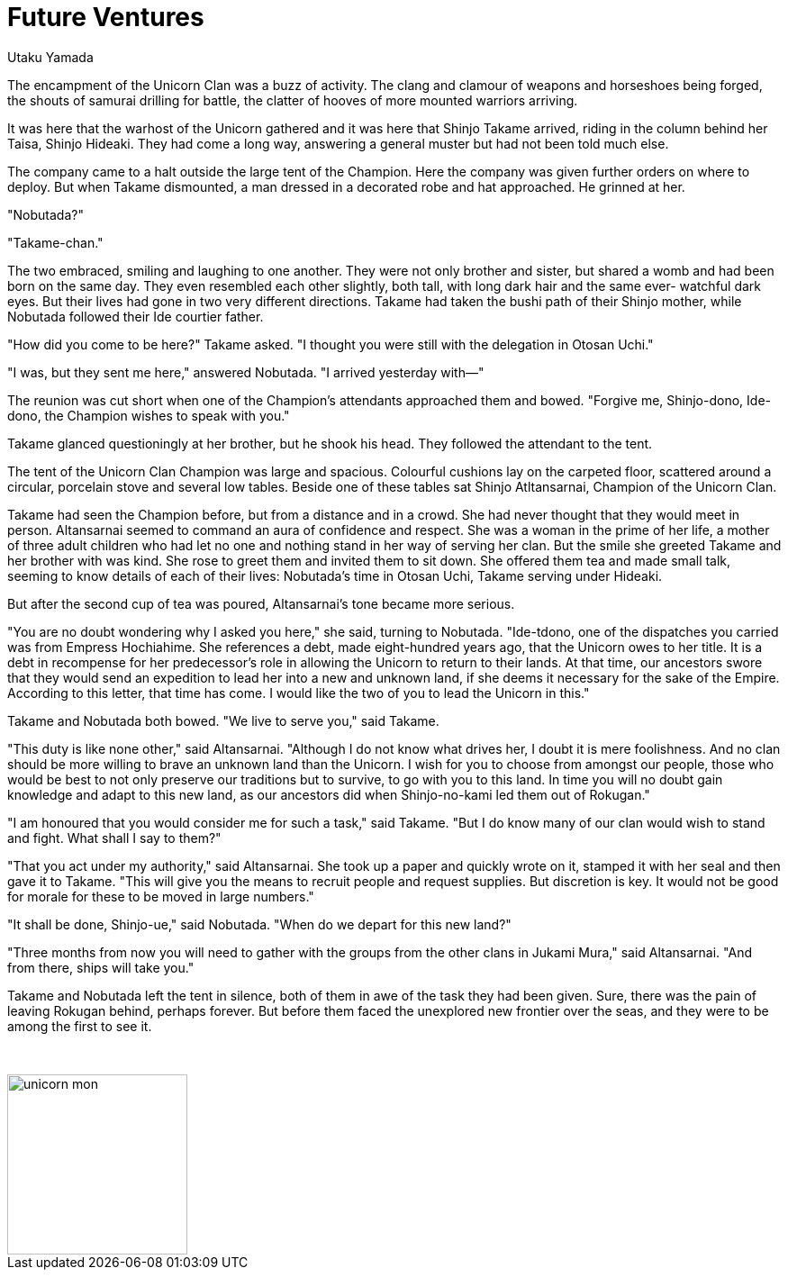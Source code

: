 :doctype: book
:icons: font
:page-background-image: image:background_unicorn.jpg[fit=fill, pdfwidth=100%]

= Future Ventures
Utaku Yamada

The encampment of the Unicorn Clan was a buzz of activity. The clang and clamour of weapons and horseshoes being forged, the shouts of samurai drilling for battle, the clatter of hooves of more mounted warriors arriving.

It was here that the warhost of the Unicorn gathered and it was here that Shinjo Takame arrived, riding in the column behind her Taisa, Shinjo Hideaki. They had come a long way, answering a general muster but had not been told much else.

The company came to a halt outside the large tent of the Champion. Here the company was given further orders on where to deploy. But when Takame dismounted, a man dressed in a decorated robe and hat approached. He grinned at her.

"Nobutada?"

"Takame-chan."

The two embraced, smiling and laughing to one another. They were not only
brother and sister, but shared a womb and had been born on the same day. They even resembled each other slightly, both tall, with long dark hair and the same ever- watchful dark eyes. But their lives had gone in two very different directions. Takame had taken the bushi path of their Shinjo mother, while Nobutada followed their Ide courtier father.

"How did you come to be here?" Takame asked. "I thought you were still with the delegation in Otosan Uchi."

"I was, but they sent me here," answered Nobutada. "I arrived yesterday with—"

The reunion was cut short when one of the Champion's attendants approached them and bowed. "Forgive me, Shinjo-dono, Ide-dono, the Champion wishes to speak with you."

Takame glanced questioningly at her brother, but he shook his head. They followed the attendant to the tent.

The tent of the Unicorn Clan Champion was large and spacious. Colourful cushions lay on the carpeted floor, scattered around a circular, porcelain stove and several low tables. Beside one of these tables sat Shinjo Atltansarnai, Champion of the Unicorn Clan.

Takame had seen the Champion before, but from a distance and in a crowd. She had never thought that they would meet in person. Altansarnai seemed to command an aura of confidence and respect. She was a woman in the prime of her life, a mother of three adult children who had let no one and nothing stand in her way of serving her clan. But the smile she greeted Takame and her brother with was kind. She rose to greet them and invited them to sit down. She offered them tea and made small talk, seeming to know details of each of their lives: Nobutada's time in Otosan Uchi, Takame serving under Hideaki.

But after the second cup of tea was poured, Altansarnai's tone became more serious.

"You are no doubt wondering why I asked you here," she said, turning to Nobutada. "Ide-tdono, one of the dispatches you carried was from Empress Hochiahime. She references a debt, made eight-hundred years ago, that the Unicorn owes to her title. It is a debt in recompense for her predecessor's role in allowing the Unicorn to return to their lands. At that time, our ancestors swore that they would send an expedition to lead her into a new and unknown land, if she deems it necessary for the sake of the Empire. According to this letter, that time has come. I would like the two of you to lead the Unicorn in this."

Takame and Nobutada both bowed. "We live to serve you," said Takame.

"This duty is like none other," said Altansarnai. "Although I do not know what drives her, I doubt it is mere foolishness. And no clan should be more willing to brave an unknown land than the Unicorn. I wish for you to choose from amongst our people, those who would be best to not only preserve our traditions but to survive, to go with you to this land. In time you will no doubt gain knowledge and adapt to this new land, as our ancestors did when Shinjo-no-kami led them out of Rokugan."

"I am honoured that you would consider me for such a task," said Takame. "But I do know many of our clan would wish to stand and fight. What shall I say to them?"

"That you act under my authority," said Altansarnai. She took up a paper and quickly wrote on it, stamped it with her seal and then gave it to Takame. "This will give you the means to recruit people and request supplies. But discretion is key. It would not be good for morale for these to be moved in large numbers."

"It shall be done, Shinjo-ue," said Nobutada. "When do we depart for this new land?"

"Three months from now you will need to gather with the groups from the other clans in Jukami Mura," said Altansarnai. "And from there, ships will take you."

Takame and Nobutada left the tent in silence, both of them in awe of the task they had been given. Sure, there was the pain of leaving Rokugan behind, perhaps forever. But before them faced the unexplored new frontier over the seas, and they were to be among the first to see it.

{empty} +

image::mons/unicorn.svg[unicorn mon,200,200,align="center"]
